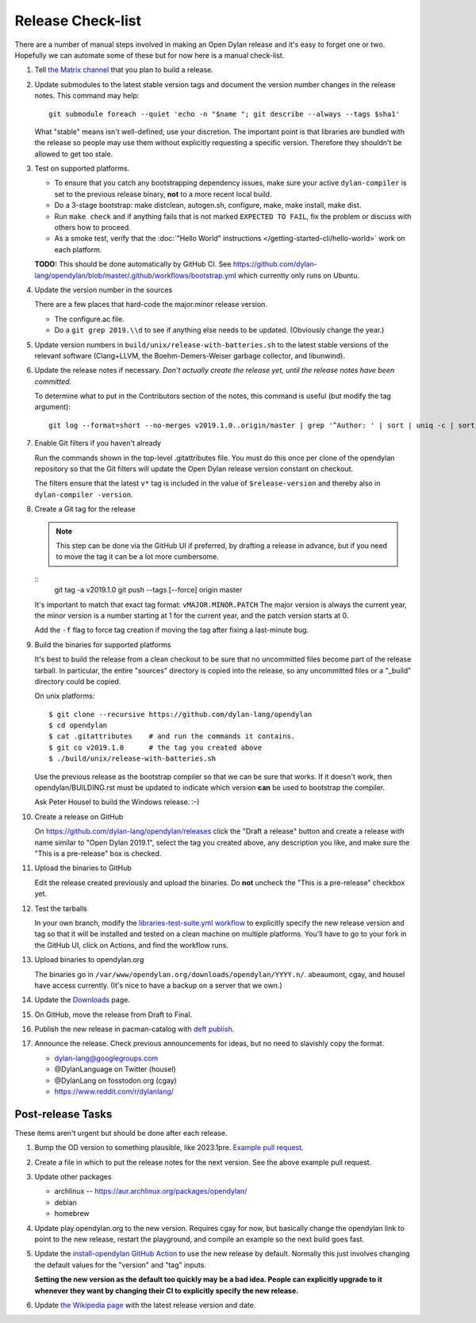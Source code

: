 ******************
Release Check-list
******************

There are a number of manual steps involved in making an Open Dylan release and
it's easy to forget one or two. Hopefully we can automate some of these but for
now here is a manual check-list.

#. Tell `the Matrix channel
   <https://matrix.to/#/#dylan-lang_general:gitter.im>`_ that you plan to build
   a release.

#. Update submodules to the latest stable version tags and document the version
   number changes in the release notes. This command may help::

     git submodule foreach --quiet 'echo -n "$name "; git describe --always --tags $sha1'

   What "stable" means isn't well-defined; use your discretion. The important
   point is that libraries are bundled with the release so people may use them
   without explicitly requesting a specific version. Therefore they shouldn't
   be allowed to get too stale.

#. Test on supported platforms.

   * To ensure that you catch any bootstrapping dependency issues, make sure
     your active ``dylan-compiler`` is set to the previous release binary,
     **not** to a more recent local build.

   * Do a 3-stage bootstrap: make distclean, autogen.sh, configure, make, make
     install, make dist.

   * Run ``make check`` and if anything fails that is not marked ``EXPECTED TO
     FAIL``, fix the problem or discuss with others how to proceed.

   * As a smoke test, verify that the :doc:`"Hello World" instructions
     </getting-started-cli/hello-world>` work on each platform.

   **TODO:** This should be done automatically by GitHub CI. See
   https://github.com/dylan-lang/opendylan/blob/master/.github/workflows/bootstrap.yml
   which currently only runs on Ubuntu.

#. Update the version number in the sources

   There are a few places that hard-code the major.minor release version.

   * The configure.ac file.
   * Do a ``git grep 2019.\\d`` to see if anything else needs to be updated. (Obviously
     change the year.)

#. Update version numbers in ``build/unix/release-with-batteries.sh``
   to the latest stable versions of the relevant software (Clang+LLVM,
   the Boehm-Demers-Weiser garbage collector, and libunwind).

#. Update the release notes if necessary. *Don't actually create the release
   yet, until the release notes have been committed.*

   To determine what to put in the Contributors section of the notes, this
   command is useful (but modify the tag argument)::

     git log --format=short --no-merges v2019.1.0..origin/master | grep '^Author: ' | sort | uniq -c | sort -n

#. Enable Git filters if you haven't already

   Run the commands shown in the top-level .gitattributes file. You must do this once per
   clone of the opendylan repository so that the Git filters will update the Open Dylan
   release version constant on checkout.

   The filters ensure that the latest ``v*`` tag is included in the value of
   ``$release-version`` and thereby also in ``dylan-compiler -version``.

#. Create a Git tag for the release

   .. note:: This step can be done via the GitHub UI if preferred, by drafting a release
             in advance, but if you need to move the tag it can be a lot more cumbersome.

   ::
      git tag -a v2019.1.0
      git push --tags [--force] origin master

   It's important to match that exact tag format: ``vMAJOR.MINOR.PATCH`` The major
   version is always the current year, the minor version is a number starting at 1 for
   the current year, and the patch version starts at 0.

   Add the ``-f`` flag to force tag creation if moving the tag after fixing a last-minute
   bug.

#. Build the binaries for supported platforms

   It's best to build the release from a clean checkout to be sure that no uncommitted
   files become part of the release tarball. In particular, the entire "sources"
   directory is copied into the release, so any uncommitted files or a "_build" directory
   could be copied.

   On unix platforms::

     $ git clone --recursive https://github.com/dylan-lang/opendylan
     $ cd opendylan
     $ cat .gitattributes    # and run the commands it contains.
     $ git co v2019.1.0      # the tag you created above
     $ ./build/unix/release-with-batteries.sh

   Use the previous release as the bootstrap compiler so that we can be sure
   that works.  If it doesn't work, then opendylan/BUILDING.rst must be updated
   to indicate which version **can** be used to bootstrap the compiler.

   Ask Peter Housel to build the Windows release. :-)

#. Create a release on GitHub

   On https://github.com/dylan-lang/opendylan/releases click the "Draft a release" button
   and create a release with name similar to "Open Dylan 2019.1", select the tag you
   created above, any description you like, and make sure the "This is a pre-release" box
   is checked.

#. Upload the binaries to GitHub

   Edit the release created previously and upload the binaries. Do **not**
   uncheck the "This is a pre-release" checkbox yet.

#. Test the tarballs

   In your own branch, modify the `libraries-test-suite.yml workflow
   <https://github.com/dylan-lang/opendylan/blob/master/.github/workflows/libraries-test-suite.yml#L28>`_
   to explicitly specify the new release version and tag so that it will be
   installed and tested on a clean machine on multiple platforms. You'll have
   to go to your fork in the GitHub UI, click on Actions, and find the workflow
   runs.

#. Upload binaries to opendylan.org

   The binaries go in ``/var/www/opendylan.org/downloads/opendylan/YYYY.n/``.
   abeaumont, cgay, and housel have access currently. (It's nice to have a
   backup on a server that we own.)

#. Update the `Downloads
   <https://github.com/dylan-lang/opendylan/blob/master/documentation/source/download/index.rst>`_
   page.

#. On GitHub, move the release from Draft to Final.

#. Publish the new release in pacman-catalog with `deft publish
   <https://package.opendylan.org/deft/index.html#deft-publish>`_.

#. Announce the release. Check previous announcements for ideas, but no need to
   slavishly copy the format.

   * dylan-lang@googlegroups.com
   * @DylanLanguage on Twitter (housel)
   * @DylanLang on fosstodon.org (cgay)
   * https://www.reddit.com/r/dylanlang/

Post-release Tasks
==================

These items aren't urgent but should be done after each release.

#. Bump the OD version to something plausible, like 2023.1pre. `Example pull
   request <https://github.com/dylan-lang/opendylan/pull/1465>`_.

#. Create a file in which to put the release notes for the next version. See
   the above example pull request.

#. Update other packages

   * archlinux -- https://aur.archlinux.org/packages/opendylan/
   * debian
   * homebrew

   .. TODO: Add detail on how to make each package, either here or in a
      separate document.

#. Update play.opendylan.org to the new version. Requires cgay for now, but
   basically change the opendylan link to point to the new release, restart
   the playground, and compile an example so the next build goes fast.

#. Update the `install-opendylan GitHub Action
   <https://github.com/dylan-lang/install-opendylan/>`_ to use the new
   release by default. Normally this just involves changing the default
   values for the "version" and "tag" inputs.

   **Setting the new version as the default too quickly may be a bad idea.
   People can explicitly upgrade to it whenever they want by changing their
   CI to explicitly specify the new release.**

#. Update `the Wikipedia page
   <https://en.wikipedia.org/wiki/Dylan_(programming_language)>`_ with the
   latest release version and date.
